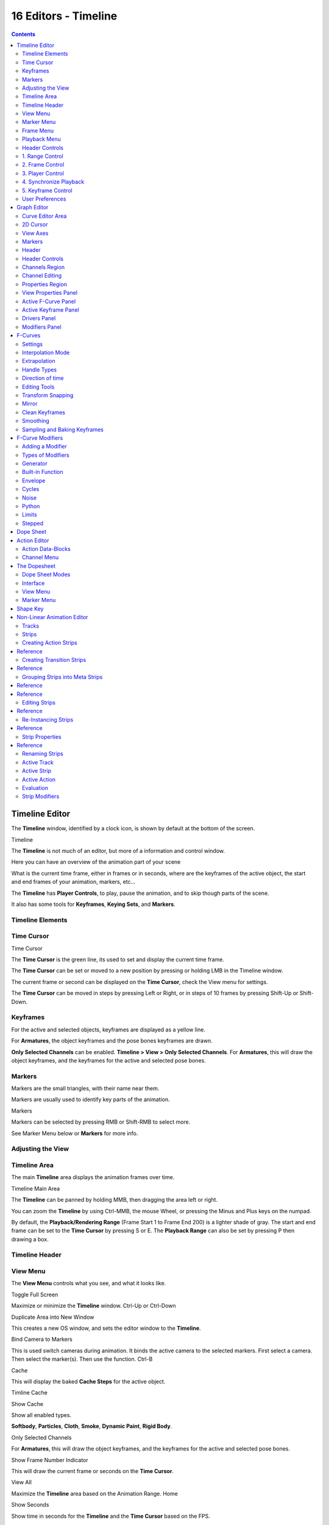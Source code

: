 *********************
16 Editors - Timeline
*********************

.. contents:: Contents




Timeline Editor
===============

The **Timeline** window, identified by a clock icon, is shown by default at the bottom of the screen.

.. image:: graphics/16_Editors_-_Timeline/10000000000004540000004C5EA68D4C200C1A97.png

Timeline

The **Timeline** is not much of an editor, but more of a information and control window.

Here you can have an overview of the animation part of your scene 

What is the current time frame, either in frames or in seconds, where are the keyframes of the active object, the start and end frames of your animation, markers, etc... 

The **Timeline** has **Player Controls**, to play, pause the animation, and to skip though parts of the scene.

It also has some tools for **Keyframes**, **Keying Sets**, and **Markers**.



Timeline Elements
-----------------



Time Cursor
-----------

.. image:: graphics/16_Editors_-_Timeline/100000000000016E0000004FADBD2BC701A1C09D.png

Time Cursor

The **Time Cursor** is the green line, its used to set and display the current time frame.

The **Time Cursor** can be set or moved to a new position by pressing or holding LMB in the Timeline window.

The current frame or second can be displayed on the **Time Cursor**, check the View menu for settings.

The **Time Cursor** can be moved in steps by pressing Left or Right, or in steps of 10 frames by pressing Shift-Up or Shift-Down.



Keyframes
---------

For the active and selected objects, keyframes are displayed as a yellow line.

For **Armatures**, the object keyframes and the pose bones keyframes are drawn.

**Only Selected Channels** can be enabled. **Timeline > View > Only Selected Channels**. For **Armatures**, this will draw the object keyframes, and the keyframes for the active and selected pose bones.



Markers
-------

Markers are the small triangles, with their name near them.

Markers are usually used to identify key parts of the animation.

.. image:: graphics/16_Editors_-_Timeline/1000000000000369000000CB63B6DA410BBF8D66.png

Markers

Markers can be selected by pressing RMB or Shift-RMB to select more.

See Marker Menu below or **Markers** for more info.



Adjusting the View
------------------



Timeline Area
-------------

The main **Timeline** area displays the animation frames over time.

Timeline Main Area

The **Timeline** can be panned by holding MMB, then dragging the area left or right.

You can zoom the **Timeline** by using Ctrl-MMB, the mouse Wheel, or pressing the Minus and Plus keys on the numpad.

By default, the **Playback/Rendering Range** (Frame Start 1 to Frame End 200) is a lighter shade of gray. The start and end frame can be set to the **Time Cursor** by pressing S or E. The **Playback Range** can also be set by pressing P then drawing a box.



Timeline Header
---------------



View Menu
---------

The **View Menu** controls what you see, and what it looks like.

Toggle Full Screen 

Maximize or minimize the **Timeline** window. Ctrl-Up or Ctrl-Down

Duplicate Area into New Window 

This creates a new OS window, and sets the editor window to the **Timeline**. 

Bind Camera to Markers 

This is used switch cameras during animation. It binds the active camera to the selected markers. First select a camera. Then select the marker(s). Then use the function. Ctrl-B

Cache 

This will display the baked **Cache Steps** for the active object. 

.. image:: graphics/16_Editors_-_Timeline/10000000000001600000002BC45C22287D87C712.png

Timline Cache

Show Cache 

Show all enabled types. 

**Softbody**, **Particles**, **Cloth**, **Smoke**, **Dynamic Paint**, **Rigid Body**.

Only Selected Channels 

For **Armatures**, this will draw the object keyframes, and the keyframes for the active and selected pose bones. 

Show Frame Number Indicator 

This will draw the current frame or seconds on the **Time Cursor**. 

View All 

Maximize the **Timeline** area based on the Animation Range. Home

Show Seconds 

Show time in seconds for the **Timeline** and the **Time Cursor** based on the FPS.



Marker Menu
-----------

Jump to Previous Marker

Jump to Next Marker

Grab/Move Marker 

Grab/Move the selected markers. G

Rename Marker 

Rename the active marker. 

Delete Marker 

Delete selected markers. 

Duplicate Marker to Scene... 

Duplicate the selected markers to another scene. 

Duplicate Marker 

Duplicate the selected markers.

Add Marker 

Add marker to the current frame. 



Frame Menu
----------

Auto-Keyframing Mode 

	This controls how the Auto Keyframe mode works. Only one mode can be used at a time.

	Add & Replace 

	Add or Replace existing keyframes. 

	Replace 

	Only Replace existing keyframes. 



Playback Menu
-------------

- **Audio Scrubbing** If your animation has sound, this option plays bits of the sound wave while you move the time cursor with LMB or keyboard arrows. 
- **Audio Muted** Mute the sound from Sequence Editors. 
- **AV-sync** Play back and sync with audio clock, dropping frames if frame display is too slow. See 4. Synchronize Playback for more info. 
- **Frame Dropping** Play back dropping frames if frames are too slow. See 4. Synchronize Playback for more info. 
- **Clip Editors** While playing, updates the **Movie Clip Editor**. 
- **Node Editors** While playing, updates the Node properties for the **Node Editor**. 
- **Sequencer Editors** While playing, updates the **Video Sequence Editor**. 

.. Note:: Image Editors

- **Image Editors** Todo 
- **Property Editors** When the animation is playing, this will update the property values in the UI. 
- **Animation Editors** While playing, updates the **Timeline**, **Dope Sheet**, **Graph Editor**, **Video Sequence Editor**. 
- **All 3D View Editors** While playing, updates the **3D View** and the **Timeline**. 
- **Top-Left 3D Editor** While playing, updates the **Timeline** if **Animation Editors** and **All 3D View Editors** disabled. 



Header Controls
---------------

The Timeline header controls.

.. image:: graphics/16_Editors_-_Timeline/100002010000034B00000046A2918D3DD89A2928.png

Timeline header controls.



1. Range Control
----------------

	Use Preview Range 

	This is an alternative range used to preview animations. This works for the UI playback, this will not work for rendering an animation. 

	Lock Time Cursor to Playback Range 

	This limits the **Time Cursor** to the **Playback Range**. 



2. Frame Control
----------------

	Start Frame 

	The start frame of the animation / playback range. 

	End Frame 

	The end frame of the animation / playback range. 

	Current Frame 

	The current frame of the animation / playback range. Also the position of the **Time Cursor**. 



3. Player Control
-----------------

These button are used to set, play, rewind, the **Time Cursor**.

.. image:: graphics/16_Editors_-_Timeline/1000000000000096000000501BEDE02FBFF99AC3.png

Player Controls.

Jump to start 

This sets the cursor to the start of frame range. 

Jump to previous keyframe 

This sets the cursor to the previous keyframe. 

Rewind 

This plays the animation sequence in reverse. SWhen playing the play buttons switch to a pause button. 

Play 

This plays the animation sequence. When playing the play buttons switch to a pause button. 

Jump to next keyframe 

This sets the cursor to the next keyframe. 

Jump to end 

This sets the cursor to the end of frame range. 

Pause 

This stops the animation. 



4. Synchronize Playback
-----------------------

.. image:: graphics/16_Editors_-_Timeline/100000000000006D00000051D5321B7E4CCF8278.png

3D View Red FPS. 60:54.75

When you play an animation, the FPS is displayed at the top left of the 3D View. If the scene is detailed and playback is slower than the set **Frame Rate** (see Dimensions Presets, these options are used to synchronize the playback.

No Sync 

Do not sync, play every frame. 

Frame Dropping 

Drop frames if playback is too slow. This enables **Frame Dropping** from the **Playback Menu**. 

AV-sync 

Sync to audio clock, dropping frames if playback is slow. This enables **AV-sync** and **Frame Dropping** from the **Playback Menu**. 



5. Keyframe Control
-------------------

.. image:: graphics/16_Editors_-_Timeline/10000000000000DD0000004C00F4C5CFBCAE8932.png

Timeline Auto Keyframe.

Auto Keyframe 

	The “Record” red-dot button enables something called **Auto Keyframe** : It will add and/or replace existing keyframes for the active object when you transform it in the 3D view.

For example, when enabled, first set the **Time Cursor** to the desired frame, then move an object in the 3d view, or set a new value for a property in the UI.

When you set a new value for the properties, Bforartists will add keyframes on the current frame for the transform properties.

**Auto Keying Set** - Optional if Auto Keyframe enabled. **Auto Keyframe** will insert new keyframes for the properties in the active **Keying Set**.

	Note that **Auto Keyframe** only works for transform properties (objects and bones), in the 3D views (i.e. you cant use it e.g. to animate the colors of a material in the Properties window...).

.. Note:: Layered

.. image:: graphics/16_Editors_-_Timeline/10000000000000780000001A9B6DC04BEEB75385.png

Timeline Layered.

**Layered** - Optional while playback. TODO.

.. image:: graphics/16_Editors_-_Timeline/10000000000000D60000008E86DDB942A0825A9D.png

Timeline Keying Sets.

Active Keying Set 

	**Keying Sets** are a set of keyframe channels in one.

They are made so the user can record multiple properties at the same time.

With a keying set selected, when you insert a keyframe, Bforartists will add keyframes for the properties in the active **Keying Set**.

There are some built in keying sets, ‘LocRotScale’, and also custom keying sets.

	Custom keying sets can be defined in the in the panels **Properties > Scene > Keying Sets + Active Keying Set**.

Insert Keyframes 

Insert keyframes on the current frame for the properties in the active **Keying Set**. 

Delete Keyframes 

Delete keyframes on the current frame for the properties in the active **Keying Set**. 



User Preferences
----------------

Some related user preferences from the **Editing** tab.

Playback 

	Allow Negative Frames 

	Time Cursor can be set to negative frames with mouse or keyboard. When using **Use Preview Range**, this also allows playback. 

Keyframing 

	Visual Keying 

	When an object is using constraints, the objects property value doesnt actually change. **Visual Keying** will add keyframes to the object property, with a value based on the visual transformation from the constraint. 

	Only Insert Needed 

	This will only insert keyframes if the value of the propery is different. 

	Auto Keyframing 

	Enable **Auto Keyframe** by default for new scenes. 

	Show Auto Keying Warning 

	Displays a warning at the top right of the **3D View**, when moving objects, if **Auto Keyframe** is on. 

	Only Insert Available 

	With **Auto Keyframe** enabled, this will only add keyframes to channel F-Curves that already exist. 




Graph Editor
============

The graph editor is the main animation editor. It allows you to modify the animation for any properties using **F-Curves**.

The graph editor has two modes, **F-Curve** for **Actions**, and **Drivers** for **Drivers**. Both are very similar in function.

The Graph Editor.



Curve Editor Area
-----------------

Here you can see and edit the curves and keyframes.

.. image:: graphics/16_Editors_-_Timeline/100000000000014B0000008A4ECA6E8B1C9C4154.png

A curve with different types of interpolation.

See **F-Curves** for more info.



2D Cursor
---------

.. image:: graphics/16_Editors_-_Timeline/100000000000008E00000088E42C6FEC97EB25E7.png

Graph Editor 2D Cursor.

The current frame is represented by a green vertical line called the **Time Cursor**.

As in the **Timeline**, you can change the current frame by pressing or holding LMB.

The green horizontal line is called the **Cursor**. This can be disabled via the **View Menu** or the **View Properties** panel.

The **Time Cursor** and the **Cursor** make the **2D Cursor**. The **2D Cursor** mostly used for editing tools.



View Axes
---------

For **Actions** the X-axis represents time, the Y-axis represents the value to set the property.

For **Drivers** the X-axis represents the **Driver Value**, the Y-axis represents the value to set the property.

Depending on the selected curves, the values have different meaning: For example rotation properties are shown in degrees, location properties are shown in Bforartists Units. Note that **Drivers** use radians for rotation properties.



Markers
-------

Like with most animation editors, markers are shown at the bottom of the editor.

.. image:: graphics/16_Editors_-_Timeline/10000000000001160000003DF060C0DA4DAAA806.png

Graph Editor Markers.

**Markers** can be modified in the **Graph Editor** though its usually best to use the **Timeline**.

See **Markers** for more info.



Header
------

Here you’ll find.

- The menus. 
- Graph Editor mode. 
- View controls. 
- Curve controls. 



Header Controls
---------------

.. image:: graphics/16_Editors_-_Timeline/10000000000000680000006921EDD65E1B88978E.png

Graph Mode.

Mode 

F-Curve for **Actions**, and Drivers for **Drivers**. 

.. image:: graphics/16_Editors_-_Timeline/10000000000001390000001AC42A28AD7E1D31CC.png

View Controls.

View controls 

	Show Only Selected 

	Only include curves related to the selected objects and data. 

	Show Hidden 

	Include curves from objects/bones that are not visible. 

	Show Only Errors

	Only include curves that are disabled or have errors. 

	Search Filter 

	Only include curves with keywords contained in the search text. 

	Type Filter 

	Filter curves by property type. 

	Normalize 

	Normalize curves so the maximum or minimum point equals 1.0 or -1.0. 

	Auto 

	Automatically recalculate curve normalization on every curve edit. 

.. image:: graphics/16_Editors_-_Timeline/10000000000000E40000001AEE33E177A5ED8579.png

Curve Controls.

Curve controls 

	Auto Snap 

	Auto snap the keyframes for transformations.

	**No Auto-Snap****Time Step****Nearest Frame****Nearest Marker**

	Pivot Point 

	Pivot point for rotation.

	Bounding Box Center 

	Center of the select keyframes. 

	2D Cursor 

	Center of the **2D Cursor**. **Time Cursor** + **Cursor**. 

	Individual Centers 

	Rotate the selected keyframe **Bezier** handles. 

	**Copy Keyframes**

	Copy the selected keyframes to memory. 

	**Paste Keyframes**

	Paste keyframes from memory to the current frame for selected curves. 

	Create Snapshot

	Creates a picture with the current shape of the curves. 



Channels Region
---------------

.. image:: graphics/16_Editors_-_Timeline/10000000000000C10000016C2FC227491A19EC89.png

Channels Region.

The channels region is used to select and manage the curves for the graph editor.

Hide curve 

Represented by the eye icon. 

Deactivate/Mute curve 

Represented by the speaker icon. 

Lock curve from editing 

Represented by the padlock icon. 



Channel Editing
---------------

**Select channel**

**Multi Select/Deselect**

**Toggle Select All**

**Border Select**

**Border Deselect**

**Delete selected**

**Lock selected**

**Make only selected visible**

**Enable Mute Lock selected**

**Disable Mute Lock selected**

**Toggle Mute Lock selected**



Properties Region
-----------------

The panels in the **Properties Region**.



View Properties Panel
---------------------

.. image:: graphics/16_Editors_-_Timeline/10000000000000B80000007B534589637EAE1F1B.png

View Properties Panel.

Show Cursor 

Show the vertical **Cursor**. 

Cursor from Selection 

Set the **2D cursor** to the center of the selected keyframes. 

Cursor X 

	**Time Cursor** X position.

	To Keys 

	Snap selected keyframes to the **Time Cursor**. 

Cursor Y 

	Vertical **Cursor** Y position.

	To Keys 

	Snap selected keyframes to the **Cursor**. 



Active F-Curve Panel
--------------------

.. image:: graphics/16_Editors_-_Timeline/10000000000000B800000095A08DE6BCE4323CBA.png

Active F-Curve Panel.

This panel displays properties for the active **F-Curve**.

**Channel Name** (X Location) 

**ID Type** + Channel name. 

RNA Path 

**RNA Path** to property + Array index. 

Color Mode 

	**Color Mode** for the active **F-Curve**.

	Auto Rainbow 

	Increment the **HUE** of the **F-Curve** color based on the channel index. 

	Auto XYZ to RGB 

	For property sets like location xyz, automatically set the set of colors to red, green, blue. 

	User Defined 

	Define a custom color for the active **F-Curve**. 



Active Keyframe Panel
---------------------

.. image:: graphics/16_Editors_-_Timeline/10000000000000B8000000F40B56BE5FEF474652.png

Active Keyframe Panel.

Interpolation 

	Set the forward interpolation for the active keyframe.

	Constant 

	Keep the same value till the next keyframe. 

	Linear 

	The difference between the next keyframe. 

	Bezier 

	Bezier interpolation to the next keyframe. 

Key

	Frame 

	Set the frame for the active keyframe. 

	Value

	Set the value for the active keyframe. 

Left Handle

Set the position of the left interpolation handle for the active keyframe. 

Right Handle 

Set the position of the right interpolation handle for the active keyframe. 



Drivers Panel
-------------

.. image:: graphics/16_Editors_-_Timeline/10000000000000B80000009A53A3922E2F7B2AA2.png

Drivers Panel.

See Drivers Panel for more info.



Modifiers Panel
---------------

.. image:: graphics/16_Editors_-_Timeline/10000000000000B80000003BF34A5931E451F92F.png

Modifiers Panel.

See **F-Modifiers** for more info.

.. Tip:: See also




F-Curves
========

After animating some property in Bforartists using keyframes you can edit their corresponding curves. When something is “animated,” it changes over time. This curve in shown as something called an F-Curve. Basically what an F-Curve does is it a interpolates between two animated properties. In Bforartists, animating an object means changing one of its properties, such as an objects location, or its scale.

As mentioned, Bforartists’s fundamental unit of time is the “frame”, which usually lasts just a fraction of a second, depending on the **frame rate** of the scene. As animation is composed of incremental changes spanning multiple frames, usually these properties ARE NOT manually modified **frame by frame**, because:

- it would take ages! 
- it would be very difficult to get smooth variations of the property (unless you compute mathematical functions and type a precise value for each frame, which would be crazy). 

This is why nearly all direct animation is done using **interpolation**.

The idea is simple: you define a few Key Frames, which are multiple frames apart. Between these keyframes, the properties’ values are computed (interpolated) by Bforartists and filled in. Thus, the animators’ workload is significantly reduced.

Example of interpolation

For example, if you have:

- a control point of value 0 at frame 0, 
- another one of value 10 at frame 25, 
- and you use linear interpolation, 

then, at frame 5 we get a value of 2.

The same goes for all intermediate frames: with just two points, you get a smooth growth from 0 to 10 along the **25 frames**. Obviously, if you’d like the frame 15 to have a value of 9, you’d have to add another control point (or keyframe)...



Settings
--------

F-curves have three additional properties, which control the interpolation between points, extension behavior, and the type of handles.



Interpolation Mode
------------------

You have three choices (T, or Curve > Interpolation Mode):

Constant 

There is no interpolation at all. The curve holds the value of its last keyframe, giving a discrete (stairway) “curve”. Usually only used during the initial “blocking” stage in pose-to-pose animation workflows. 

Constant.

Linear 

This simple interpolation creates a straight segment between each neighbor keyframes, giving a broken line. It can be useful when using only two keyframes and the **Extrapolation** extend mode, to easily get an infinite straight line (i.e. a linear curve). 

Linear.

Bezier 

The more powerful and useful interpolation, and the default one. It gives nicely smoothed curves, i.e. smooth animations! 

Bézier.

Remember that some FCurves can only take discrete values, in which case they are always shown as if constant interpolated, whatever option you chose.



Extrapolation
-------------

(Shift-E, or Channel > Extrapolation Mode)

Extrapolation defines the behavior of a curve before the first and after the last keyframes.

There are two basic extrapolation modes:

Constant 

The default one, curves before their first keyframe and after their last one have a constant value (the one of these first and last keyframes). 

Constant extrapolation

Linear 

Curves ends are straight lines (linear), as defined by their first two keyframes (respectively their last two keyframes). 

Linear extrapolation

Additional extrapolation tools (e.g. the “Cycles” F-Modifier) are located in the **F-Curve Modifiers**



Handle Types
------------

There is another curve option quite useful for Bézier-interpolated curves. You can set the type of handle to use for the curve points V

Automatic 

Keyframes are automatically interpolated 

Auto handles

Vector 

Creates linear interpolation between keyframes. The linear segments remain if keyframe centers are moved. If handles are moved, the handle becomes Free. 

Vector handles

Aligned 

Handle maintain rotation when moved, and curve tangent is maintained 

Aligned handles

Free 

Breaks handles tangents 

Free handles

Auto Clamped 

Auto handles clamped to not overshoot 

Auto clamped handles



Direction of time
-----------------

Although F-curves are very similar to Bezier Curves, there are some important differences.

For obvious reasons, **a property represented by a Curve cannot have more than one value at a given time**, hence:

- when you move a control point ahead of a control point that was previously ahead of the point that you are moving, the two control points switch their order in the edited curve, to avoid that the curve goes back in time 
- for the above reason, it’s impossible to have a closed Ipo curve 

Two control points switching: the curve can’t go back in time!

.. list-table::

	* - 	  - 


Editing Tools
-------------

By default, when new channels are added, the **Graph Editor** sets them to **Edit Mode**. Selected channels can be locked by pressing Tab.

Many of the hotkeys are the same as the viewport ones, for example Navigation hotkeys and select keys. Which one depends of the chosen keymap.

And of course you can lock the transformation along the X (time frame) or Y (value) axises by pressing X or Y during transformation.

For precise control of the keyframe position and value, you can set values in the **Active Keyframe** of the Properties Region.



Transform Snapping
------------------

When transforming keyframes with the navigation hotkeys the transformation can be snapped to increments.

Snap Transformation to 1.0 Ctrl

Divide Transformation by 10.0 Shift

Keyframes can be snapped to different properties by using the **Snap Keys** tool.

Snap Keys Shift-S

	Current Frame 

	Snap the selected keyframes to the **Time Cursor**. 

	Cursor Value 

	Snap the selected keyframes to the **Cursor**. 

	Nearest Frame 

	Snap the selected keyframes to their nearest frame individually. 

	Nearest Second 

	Snap the selected keyframes to their nearest second individually, based on the **FPS** of the scene. 

	Nearest Marker 

	Snap the selected keyframes to their nearest marker individually. 

	Flatten Handles 

	Flatten the **Bezier** handles for the selected keyframes. 

Flatten Handles snapping example.

.. list-table::

	* - 	  - 


Mirror
------

Selected keyframes can be mirrored over different properties using the **Mirror Keys** tool.

Mirror Keys 

	By Times Over Current Frame 

	Mirror horizontally over the **Time Cursor**. 

	By Values over Cursor Value 

	Mirror vertically over the **Cursor**. 

	By Times over Time 0 

	Mirror horizontally over frame 0. 

	By Values over Value 0 

	Mirror vertically over value 0. 

	By Times over First Selected Marker 

	Mirror horizontally the over the first selected **Marker**. 



Clean Keyframes
---------------

**Clean Keyframes** resets the keyframe tangents to their auto-clamped shape, if they have been modified. **Clean Keyframes**O

.. list-table::

	* - 	  - 


Smoothing
---------

There is also an option to smooth the selected curves , but beware: its algorithm seems to be to divide by two the distance between each keyframe and the average linear value of the curve, without any setting, which gives quite a strong smoothing! Note that the first and last keys seem to be never modified by this tool.

.. list-table::

	* - 	  - 


Sampling and Baking Keyframes
-----------------------------

Sample Keyframes 

Sampling a set a keyframes replaces interpolated values with a new keyframe for each frame. 

.. list-table::

	* - 	  - 
Bake Curves

Baking a curve replaces it with a set of sampled points, and removes the ability to edit the curve. 




F-Curve Modifiers
=================

F-Curve modifiers are similar to object modifiers, in that they add non-destructive effects, that can be adjusted at any time, and layered to create more complex effects.



Adding a Modifier
-----------------

The F-curve modifier panel is located in the Properties panel. Select a curve by selecting one of its curve points, or by selecting the channel list. Click on the **Add Modifier** button and select a modifier.

To add spin to an object or group, select the object/group and add a keyframe to the axis of rotation (x,y, or z)

Go to the Graph Editor.....make sure the f-curves properties panel is visible (View > Properties)

>Add Modifier > (e.g.) Generator



Types of Modifiers
------------------



Generator
---------

Generator creates a Factorized or Expanded Polynomial function. These are basic mathematical formulas that represent lines, parabolas, and other more complex curves, depending on the values used.

Additive 

This option causes the modifier to be added to the curve, instead of replacing it by default. 

Poly Order 

Specify the order of the polynomial, or the highest power of ‘x’ for this polynomial. (number of coefficients - 1). 

Change the Coefficient values to change the shape of the curve.

.. See also::  for more information on polynomials.



Built-in Function
-----------------

These are additional formulas, each with the same options to control their shape. Consult mathematics reference for more detailed information on each function.

- Sine 
- Cosine 
- Tangent 
- Square Root 
- Natural Logarithm 
- Normalized Sine (sin(x)/x) 

Amplitude

Adjusts the Y scaling 

Phase Multiplier 

Adjusts the X scaling 

Phase Offset 

Adjusts the X offset 

Value Offset 

Adjusts the Y offset 



Envelope
--------

Allows you to adjust the overall shape of a curve with control points.

Reference Value 

Set the Y value the envelope is centered around. 

Min 

Lower distance from Reference Value for 1:1 default influence. 

Max 

Upper distance from Reference Value for 1:1 default influence. 

Add Point 

Add a set of control points. They will be created at the current frame. 

Fra: 

Set the frame number for the control point. 

Min 

Specifies the lower control point’s position. 

Max 

specifies the upper control point’s position. 



Cycles
------

Cycles allows you add cyclic motion to a curve that has 2 or more control points. The options can be set for before and after the curve.

Cycle Mode 

	Repeat Motion 

	Repeats the curve data, while maintaining their values each cycle. 

	Repeat with Offset 

	Repeats the curve data, but offsets the value of the first point to the value of the last point each cycle. 

	Repeat Mirrored 

	Each cycle the curve data is flipped across the X-axis. 

Before/After Cycles 

Set the number of times to cycle the data. A value of 0 cycles the data infinitely. 



Noise
-----

Modifies the curve with a noise formula. This is useful for creating subtle or extreme randomness to animated movements, like camera shake.

Blend Type 

	Replace 

	Adds a -.5 to .5 range noise function to the curve. 

	Add 

	Adds a 0 to 1 range noise function to the curve. 

	Subtract 

	Subtracts a 0 to 1 range noise function to the curve. 

	Multiply 

	Multiplies a 0 to 1 range noise function to the curve. 

Scale 

Adjust the overall size of the noise. Values further from 0 give less frequent noise. 

Strength 

Adjusts the Y scaling of the noise function. 

Phase 

Adjusts the random seed of the noise. 

Depth 

Adjusts how detailed the noise function is. 



Python
------



Limits
------

Limit curve values to specified X and Y ranges.

Minimum/Maximum X 

Cuts a curve off at these frames ranges, and sets their minimum value at those points. 

Minimum/Maximum Y 

Truncates the curve values to a range. 



Stepped
-------

Gives the curve a stepped appearance by rounding values down within a certain range of frames.

Step Size 

Specify the number of frames to hold each frame 

Offset 

Reference number of frames before frames get held. Use to get hold for ‘1-3’ vs ‘5-7’ holding patterns. 

Use Start Frame 

Restrict modifier to only act before its ‘end’ frame 

Use End Frame 

Restrict modifier to only act after its ‘start’ frame 




Dope Sheet
==========

- Action Editor
- The Dopesheet
- Shape Key 

- - Action Data-Blocks 
- - Channel Menu 

- - Dope Sheet Modes 
- - Interface 




Action Editor
=============

In Bforartists **Actions** are a generic containers for F-Curves. Actions can contain any number of F-Curves, and can be attached to any data block. As long as the RNA data paths stored in the Action’s F-Curves can be found on that data block, the animation will work. For example, an action modifying ‘X location’ and ‘Y location’ properties can be shared across multiple objects, since both objects have ‘X location’ and ‘Y location’ properties beneath them.

The **Action Editor** window enables you to see and edit the FCurve data-blocks you defined as actions in the **FCurve Editor** window. So it takes place somewhere in-between the low-level **FCurves**, and the high-level **NLA editor**. Hence, you do not have to use them for simple Ipo curves animations - and they have not much interest in themselves, so you will mostly use this window when you do **NLA animation** (they do have a few specific usages on their own, though, like e.g. with the **Action constraint**, or the **pose libraries**).

This is not a mandatory window, as you do can edit the actions used by the NLA directly in the **FCurve Editor** window (or even the **NLA Editor** one). However, it gives you a slightly simplified view of your FCurve data-blocks (somewhat similar to the “key” mode of the FCurve window, even though more powerful in some ways) - and, more interesting, it can show you all “action” FCurve data-blocks of a same object at once.

Additionally, it also allows you to affect timing of the different keys of the layers created with the **grease pencil tool**.

Each “action” FCurve data-block forms a top-level channel (see below). Note that an object can have several **Constraint** (one per animated constraint) and **Pose** (for armatures, one per animated bone) FCurve data-blocks, and hence an action can have several of these channels.



Action Data-Blocks
------------------

As everything else in Bforartists, actions are data-blocks. Unlike FCurve ones, there is only one type of action, which can regroup all FCurve of a given object. You’ll find its usual data-block controls in the **Action Editor** header.

However, there is one specificity with action data-blocks: they have by default a “fake user”, i.e. once created, they are always kept in Bforartists file, even if no object uses them. This is due to the fact that actions are designed to be used in the NLA, where you can affect several different actions to a same object! Yes, this is the only way to use different actions (and hence, different FCurve data-blocks of the same kind) to animate a same object. But as you have to assign an action to an object to be able to edit it (and an object can only have one action data-block at a time), to have “fake users” guaranties you that you won’t lost your precious previously-edited actions when you start working on a new one!

This window shows, by default, the action data-block linked to the current active object. However, as with FCurvs, you can pin an **Action Editor** to a given action with the small “pin” button to the left of the data-block controls, in the header. This will force the window to always display this data-block, whatever the current selected object is.



Channel Menu
------------

Delete (X) 

	Deletes the whole channel from the current action (i.e. unlink the underlying FCurve data-block from this action data-block).

.. list-table::

	* - Warning

	* - The X shortcut is area-dependent: if you use it in the left list part, it’ll delete the selected channels, whereas if you use it in the main area, it’ll delete the selected keyframes...

Settings > Toogle/Enable/Disable a Setting 

Enable/disable a channel’s setting (selected in the menu that pops-up) - currently, “lock” and/or “mute” only. 

Toggle Channel Editability Tab

Locks or unlocks a channel for editing 

Extrapolation Mode 

Change the extrapolation between selected keyframes. More options are available in the Graph Editor. 

Expand Channels, Collapse Channels 

Expands or collapses selected channels. 

Move... 

This allows you to move top-level channels up/down , or directly to the top/bottom.

Revive Disabled F-Curves 

Clears ‘disabled’ tag from all F-Curves to get broken F-Curves working again 




The Dopesheet
=============

The DopeSheet

Classical hand-drawn animators often made a chart, showing exactly when each drawing, sound and camera move would occur, and for how long. They nicknamed this the ‘dopesheet’. While CG foundations dramatically differ from classical hand-drawn animation, Bforartists’s Dopesheet inherits a similar directive. It gives the animator a ‘birds-eye-view’ of every thing occurring within a scene.



Dope Sheet Modes
----------------

.. image:: graphics/16_Editors_-_Timeline/10000000000000930000009821F81A6BDC1B7C8B.png

DopeSheet modes

There are four basic views for the Dopesheet.These all view different contexts of animation:

**DopeSheet**

The dopeSheet allow you to edit multiple actions at once. 

**Action Editor**

**Action Editor** is the default, and most useful one. It’s here you can define and control your actions. 

**Shape Key Editor**

**ShapeKey Editor** is dedicated to the **Shape** Ipo data-blocks. It uses/edits the same action data-block as the previous mode. It seems to be an old and useless thing, as the **Action Editor** mode handles **Shape** channels very well, and this mode adds nothing... 

**Grease Pencil**

**Grease Pencil** is dedicated to the **grease pencil tool’s** keyframes - for each grease pencil layer, you have a strip along which you can grab its keys, and hence easily re-time your animated sketches. As it is just another way to see and edit the grease pencil data, this mode uses no data-block (and hence has nothing to do with actions...). Note that you’ll have as much top-level grease pencil channels as you have sketched windows (3D views, **UV/Image Editor**, etc.) 



Interface
---------

The **Action Editor** interface is somewhat similar to the **FCurve Editor** one, it is divided in three areas:

The Action Editor window, Action Editor mode, with an Object and Shape channels.

The header bar 

Here you find the menus, a first block of controls related to the editor “mode”, a second one concerning the action data-blocks, and a few other tools (like the copy/paste buttons, and snapping type). 

The main area 

It contains the keyframes for all visible action channels. As with the other “time” windows, the X-axis materializes the time. The Y-axis has no mean in itself, unlike with the FCurve editor, it’s just a sort of “stack” of action channels - each one being shown as an horizontal colored strip (of a darker shade “during” the animated/keyed period). On these channel strips lay the keyframes, materialized as light-gray (unselected) or yellow (selected) diamonds. One of the key feature of this window is that it allow you to visualize immediately which channel (i.e. Ipo curve) is **really** affected. When the value of a given channel does not change at all between two neighboring keyframes, a gray (unselected) or yellow (selected) line is drawn between them. 

The left “list-tree” 

	This part shows the action’s channel “headers” and their hierarchy. Basically, there are:

- “Top-level” channels, which represent whole FCurve data-blocks (so there’s one for **Object** one, one for **Shape** one, etc.). They gather **all** keyframes defined in their underlying FCurve data-block. 
- “Mid-level” channels, which seem currently to have no use (there’s one per top-level channel, they are all named **FCurves**, and have no option at all...). 
- “Low-level” channels, which represent individual FCurve , with their own keyframes (fortunately, only keyed Ipos are shown!). 

Each level can be expended/collapsed by the small arrow to the left of its “parent” channel. To the right of the channel’s headers, there are some channel’s setting controls:

- Clicking on the small “eye” will allow you to mute that channel (and all its “children” channels, if any!). 
- Clicking on the small “lock” will allow you to prevent this channel and its children to be edited (note that this is also working inside the NLA, but that it doesn’t prevent edition of the underlying FCurve ...). 

	A channel can be selected (text in white, strip in gray-blue color) or not (text in black, strip in pink-brown color.), use LMB clicks to toggle this state. You can access some channel’s properties by clicking Ctrl-LMB on its header. Finally, you can have another column with value-sliders, allowing you to change the value of current keyframes, or to add new ones. These are obviously only available for low-level channels (i.e. individual FCurve ). See View Menu below for how to show these sliders.



View Menu
---------

.. image:: graphics/16_Editors_-_Timeline/1000000000000112000000F4C43B650759E060AA.png

the action editor showing sliders

Realtime Updates 

When transforming keyframes, changes to the animation data are flushed to other views 

Show Frame Number Indicator

Show frame number beside the current frame indicator line 

Show Sliders 

A toggle option that shows the value sliders for the channels. See the **The****Action Editor****window,****Action Editor****mode, with a group and sliders** picture above). 

Use Group Colors 

Draw groups and channels with colors matching their corresponding groups. 

AutoMerge Keyframes

Automatically merge nearby keyframes 

Sync Markers 

Sync Markers with keyframe edits 

Show Seconds 

Whether to show the time in the X-axis as frames or as seconds 

Set Preview Range 

Interactively define frame range used for playback. Allow you to define a temporary preview range to use for the Alt-A realtime playback (this is the same thing as the **Playback Range** option of the timeline window header). 

Clear Preview Range

Clears the preview range 

Auto-Set Preview Range 

Automatically sets the preview range to playback the whole action. 



Marker Menu
-----------

See the **Markers page**.




Shape Key
=========

To do




Non-Linear Animation Editor
===========================

The NLA editor can manipulate and repurpose actions, without the tedium of keyframe handling. Its often used to make broad, significant changes to a scene’s animation, with relative ease. It can also repurpose, and ‘layer’ actions, which make it easier to organize, and version-control your animation.



Tracks
------

Tracks are the layering system of the NLA. At its most basic level, it can help organize strips. But it also layers motion much like an image editor layers pixels - the bottom layer first, to the top, last.

.. image:: graphics/16_Editors_-_Timeline/10000000000001D8000000751B790B39EA6CEBA8.png



Strips
------

There’s three kinds of strips - Action, Transition, and Meta. Actions contain the actual keyframe data, Transitions will perform calculations between Actions, and Meta will group strips together as a whole.



Creating Action Strips
----------------------

Any action used by the NLA first must be turned into an Action strip. This is done so by clicking the

.. image:: graphics/16_Editors_-_Timeline/100000000000001200000013976525FA85DD5D3F.png

next to the action listed in the NLA. Alternatively, you can go to




Reference
=========

.. image:: graphics/16_Editors_-_Timeline/10000000000000930000002CBCF396EEB82DB605.png

Action Strip.



Creating Transition Strips
--------------------------

Select two or more strips on the same track, and go to




Reference
=========

.. image:: graphics/16_Editors_-_Timeline/100000000000017B0000003C23A42F3422BF326E.png

Transition Strip.



Grouping Strips into Meta Strips
--------------------------------

If you find yourself moving a lot of strips together, you can group them into a Meta strip. A meta strip can be moved and duplicated like a normal strip.




Reference
=========

.. list-table::

	* - 	  - 
A meta strip still contains the underlying strips. You can ungroup a Meta strip.




Reference
=========



Editing Strips
--------------

The contents of Action strips can be edited, but you must be in ‘Tweak Mode’ to do so.




Reference
=========

.. list-table::

	* - 	  - 
If you try moving the strip, while in edit mode, you’ll notice that the keys will go along with it. On occasion, you’ll prefer the keys to remain on their original frames, regardless of where the strip is. To do so, hit the ‘unpin’ icon, next to the strip.

.. image:: graphics/16_Editors_-_Timeline/10000000000001F1000000C6D36C00EE6777781F.png

Nla strip with pinned keys.

.. image:: graphics/16_Editors_-_Timeline/100000000000023A000000E11E2FFA53E2FBFF22.png

Strip moved, notice the keys move with it.

.. image:: graphics/16_Editors_-_Timeline/100000000000023A000000E1347F754A6E23E30A.png

The unpinned keys return to their original frames.

When your finished editing the strip, simply go to View > Exit Tweak Mode. Note the default key for this is Tab.



Re-Instancing Strips
--------------------

The contents’ of one Action strip can be instanced multiple times. To instance another strip, select a strip, go to




Reference
=========

Now, when any strip is tweaked, the others will change too. If a strip other than the original is tweaked, the original will turn to red.

.. list-table::

	* - 	  - 	  - 


Strip Properties
----------------

Strip properties can be accessed via the NLA header.




Reference
=========



Renaming Strips
---------------

All strips can be renamed, in the “Active Track” section in the Strip Properties.

.. image:: graphics/16_Editors_-_Timeline/10000000000000B000000083C5C9733B5A763A7C.png



Active Track
------------

This is which track the strip currently belongs to.

.. image:: graphics/16_Editors_-_Timeline/10000000000000C70000003E8F496FF79828B1A0.png



Active Strip
------------

Elements of the strip itself. An Action Strip can be either an Action Clip, or a Transition Clip. Note that the ‘Strip Extents’ fields determine strictly the strip, and not the action. Also, the “Hold” value in the Extrapolation section means hold both beginning, and after. This can cause previous clips to not work, if checked.

.. image:: graphics/16_Editors_-_Timeline/10000000000000C7000001300920415F3BB6A47D.png



Active Action
-------------

This represents the ‘object data’ of the strip. Much like the transform values of an object.

.. image:: graphics/16_Editors_-_Timeline/10000000000000C7000000BE39B3E6AF9E9798B9.png



Evaluation
----------

This determines the degree of influence the strip has, and over what time.

.. image:: graphics/16_Editors_-_Timeline/10000000000000C70000007B7EE08869EC72BCEF.png

If influence isn’t animated, the strips will fade linearly, during the overlap.

.. image:: graphics/16_Editors_-_Timeline/10000000000001EF000000C6E6915B9E2BA2C445.png



Strip Modifiers
---------------

Like its close cousins in mesh and graph editing, Modifiers can stack different combinations of effects for strips. Obviously there will be more to come on this.

.. image:: graphics/16_Editors_-_Timeline/10000000000000C3000000EB4F1624BA3D5F4D47.png

